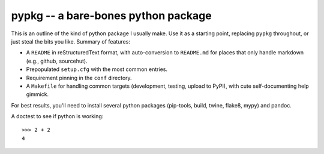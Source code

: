 ======================================
 pypkg -- a bare-bones python package
======================================

This is an outline of the kind of python package I usually make.  Use it as
a starting point, replacing ``pypkg`` throughout, or just steal the bits
you like.  Summary of features:

* A ``README`` in reStructuredText format, with auto-conversion to
  ``README.md`` for places that only handle markdown (e.g., github,
  sourcehut).

* Prepopulated ``setup.cfg`` with the most common entries.

* Requirement pinning in the ``conf`` directory.

* A ``Makefile`` for handling common targets (development, testing, upload
  to PyPI), with cute self-documenting help gimmick.

For best results, you'll need to install several python packages
(pip-tools, build, twine, flake8, mypy) and pandoc.

A doctest to see if python is working::

    >>> 2 + 2
    4
